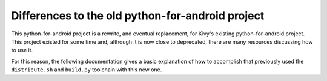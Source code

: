 
Differences to the old python-for-android project
=================================================

This python-for-android project is a rewrite, and eventual
replacement, for Kivy's existing python-for-android project. This
project existed for some time and, although it is now close to
deprecated, there are many resources discussing how to use it.

For this reason, the following documentation gives a basic explanation
of how to accomplish that previously used the ``distribute.sh`` and
``build.py`` toolchain with this new one.


